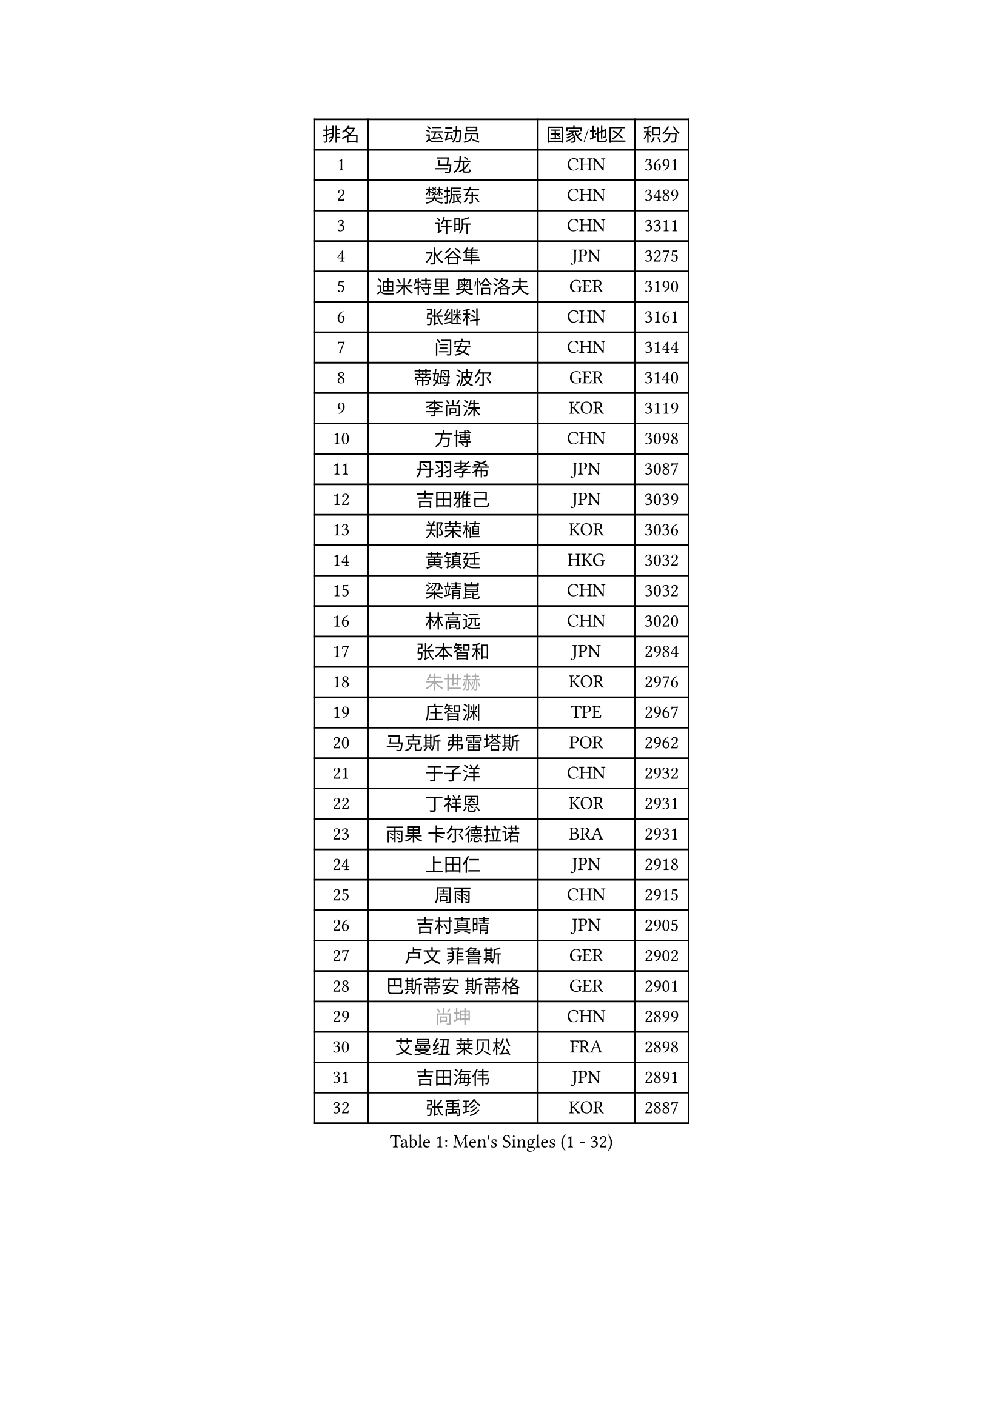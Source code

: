 
#set text(font: ("Courier New", "NSimSun"))
#figure(
  caption: "Men's Singles (1 - 32)",
    table(
      columns: 4,
      [排名], [运动员], [国家/地区], [积分],
      [1], [马龙], [CHN], [3691],
      [2], [樊振东], [CHN], [3489],
      [3], [许昕], [CHN], [3311],
      [4], [水谷隼], [JPN], [3275],
      [5], [迪米特里 奥恰洛夫], [GER], [3190],
      [6], [张继科], [CHN], [3161],
      [7], [闫安], [CHN], [3144],
      [8], [蒂姆 波尔], [GER], [3140],
      [9], [李尚洙], [KOR], [3119],
      [10], [方博], [CHN], [3098],
      [11], [丹羽孝希], [JPN], [3087],
      [12], [吉田雅己], [JPN], [3039],
      [13], [郑荣植], [KOR], [3036],
      [14], [黄镇廷], [HKG], [3032],
      [15], [梁靖崑], [CHN], [3032],
      [16], [林高远], [CHN], [3020],
      [17], [张本智和], [JPN], [2984],
      [18], [#text(gray, "朱世赫")], [KOR], [2976],
      [19], [庄智渊], [TPE], [2967],
      [20], [马克斯 弗雷塔斯], [POR], [2962],
      [21], [于子洋], [CHN], [2932],
      [22], [丁祥恩], [KOR], [2931],
      [23], [雨果 卡尔德拉诺], [BRA], [2931],
      [24], [上田仁], [JPN], [2918],
      [25], [周雨], [CHN], [2915],
      [26], [吉村真晴], [JPN], [2905],
      [27], [卢文 菲鲁斯], [GER], [2902],
      [28], [巴斯蒂安 斯蒂格], [GER], [2901],
      [29], [#text(gray, "尚坤")], [CHN], [2899],
      [30], [艾曼纽 莱贝松], [FRA], [2898],
      [31], [吉田海伟], [JPN], [2891],
      [32], [张禹珍], [KOR], [2887],
    )
  )#pagebreak()

#set text(font: ("Courier New", "NSimSun"))
#figure(
  caption: "Men's Singles (33 - 64)",
    table(
      columns: 4,
      [排名], [运动员], [国家/地区], [积分],
      [33], [弗拉基米尔 萨姆索诺夫], [BLR], [2887],
      [34], [马蒂亚斯 法尔克], [SWE], [2883],
      [35], [LI Ping], [QAT], [2863],
      [36], [乔纳森 格罗斯], [DEN], [2853],
      [37], [HO Kwan Kit], [HKG], [2849],
      [38], [LAM Siu Hang], [HKG], [2848],
      [39], [帕纳吉奥迪斯 吉奥尼斯], [GRE], [2846],
      [40], [#text(gray, "唐鹏")], [HKG], [2846],
      [41], [徐晨皓], [CHN], [2844],
      [42], [松平健太], [JPN], [2839],
      [43], [SHIBAEV Alexander], [RUS], [2838],
      [44], [村松雄斗], [JPN], [2833],
      [45], [沙拉特 卡马尔 阿昌塔], [IND], [2826],
      [46], [GERELL Par], [SWE], [2823],
      [47], [奥维迪乌 伊奥内斯库], [ROU], [2822],
      [48], [奥马尔 阿萨尔], [EGY], [2818],
      [49], [林钟勋], [KOR], [2816],
      [50], [WANG Zengyi], [POL], [2812],
      [51], [雅克布 迪亚斯], [POL], [2803],
      [52], [陈卫星], [AUT], [2796],
      [53], [博扬 托基奇], [SLO], [2791],
      [54], [#text(gray, "李廷佑")], [KOR], [2791],
      [55], [夸德里 阿鲁纳], [NGR], [2790],
      [56], [PISTEJ Lubomir], [SVK], [2790],
      [57], [大岛祐哉], [JPN], [2788],
      [58], [吉村和弘], [JPN], [2779],
      [59], [安东 卡尔伯格], [SWE], [2779],
      [60], [克里斯坦 卡尔松], [SWE], [2778],
      [61], [朴申赫], [PRK], [2777],
      [62], [WALTHER Ricardo], [GER], [2776],
      [63], [TAZOE Kenta], [JPN], [2772],
      [64], [罗伯特 加尔多斯], [AUT], [2772],
    )
  )#pagebreak()

#set text(font: ("Courier New", "NSimSun"))
#figure(
  caption: "Men's Singles (65 - 96)",
    table(
      columns: 4,
      [排名], [运动员], [国家/地区], [积分],
      [65], [MATTENET Adrien], [FRA], [2772],
      [66], [贝内迪克特 杜达], [GER], [2771],
      [67], [周恺], [CHN], [2768],
      [68], [OUAICHE Stephane], [ALG], [2765],
      [69], [帕特里克 弗朗西斯卡], [GER], [2765],
      [70], [西蒙 高兹], [FRA], [2763],
      [71], [斯特凡 菲格尔], [AUT], [2760],
      [72], [高宁], [SGP], [2755],
      [73], [王臻], [CAN], [2754],
      [74], [赵胜敏], [KOR], [2752],
      [75], [特里斯坦 弗洛雷], [FRA], [2749],
      [76], [利亚姆 皮切福德], [ENG], [2747],
      [77], [MACHI Asuka], [JPN], [2746],
      [78], [MONTEIRO Joao], [POR], [2743],
      [79], [SZOCS Hunor], [ROU], [2743],
      [80], [廖振珽], [TPE], [2742],
      [81], [木造勇人], [JPN], [2728],
      [82], [KOU Lei], [UKR], [2728],
      [83], [雅罗斯列夫 扎姆登科], [UKR], [2723],
      [84], [哈米特 德赛], [IND], [2723],
      [85], [周启豪], [CHN], [2722],
      [86], [金珉锡], [KOR], [2721],
      [87], [江天一], [HKG], [2717],
      [88], [及川瑞基], [JPN], [2712],
      [89], [#text(gray, "WANG Xi")], [GER], [2712],
      [90], [森园政崇], [JPN], [2710],
      [91], [蒂亚戈 阿波罗尼亚], [POR], [2707],
      [92], [ROBINOT Quentin], [FRA], [2707],
      [93], [PERSSON Jon], [SWE], [2703],
      [94], [DRINKHALL Paul], [ENG], [2702],
      [95], [詹斯 伦德奎斯特], [SWE], [2696],
      [96], [诺沙迪 阿拉米扬], [IRI], [2695],
    )
  )#pagebreak()

#set text(font: ("Courier New", "NSimSun"))
#figure(
  caption: "Men's Singles (97 - 128)",
    table(
      columns: 4,
      [排名], [运动员], [国家/地区], [积分],
      [97], [RYUZAKI Tonin], [JPN], [2693],
      [98], [安德烈 加奇尼], [CRO], [2692],
      [99], [KIM Donghyun], [KOR], [2692],
      [100], [TAKAKIWA Taku], [JPN], [2692],
      [101], [ELOI Damien], [FRA], [2688],
      [102], [陈建安], [TPE], [2685],
      [103], [KANG Dongsoo], [KOR], [2683],
      [104], [#text(gray, "HE Zhiwen")], [ESP], [2678],
      [105], [MATSUYAMA Yuki], [JPN], [2677],
      [106], [ANDERSSON Harald], [SWE], [2676],
      [107], [汪洋], [SVK], [2674],
      [108], [HABESOHN Daniel], [AUT], [2673],
      [109], [托米斯拉夫 普卡], [CRO], [2672],
      [110], [阿德里安 克里桑], [ROU], [2672],
      [111], [尼马 阿拉米安], [IRI], [2666],
      [112], [PARK Ganghyeon], [KOR], [2658],
      [113], [SAKAI Asuka], [JPN], [2656],
      [114], [王楚钦], [CHN], [2652],
      [115], [FANG Yinchi], [CHN], [2649],
      [116], [ZHAI Yujia], [DEN], [2646],
      [117], [神巧也], [JPN], [2642],
      [118], [朱霖峰], [CHN], [2642],
      [119], [BOBOCICA Mihai], [ITA], [2641],
      [120], [MONTEIRO Thiago], [BRA], [2637],
      [121], [薛飞], [CHN], [2636],
      [122], [ANTHONY Amalraj], [IND], [2636],
      [123], [#text(gray, "CHEN Feng")], [SGP], [2631],
      [124], [SAMBE Kohei], [JPN], [2628],
      [125], [PARK Jeongwoo], [KOR], [2628],
      [126], [FLORAS Robert], [POL], [2628],
      [127], [KONECNY Tomas], [CZE], [2627],
      [128], [MACHADO Carlos], [ESP], [2626],
    )
  )